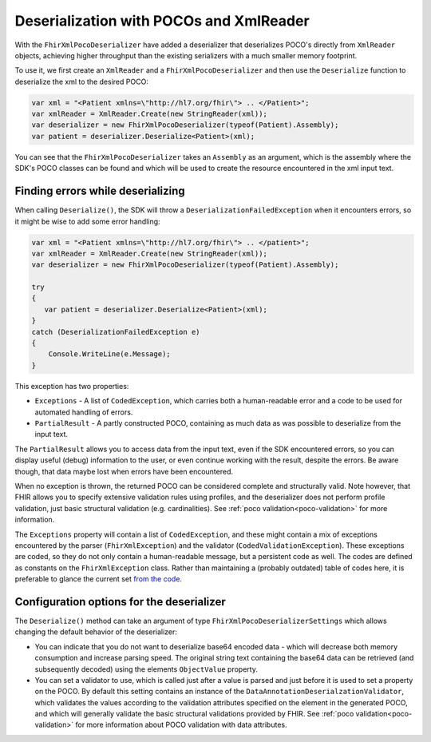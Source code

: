 .. _xmlpocodeserialization:

===============================================
Deserialization with POCOs and XmlReader
===============================================

With the ``FhirXmlPocoDeserializer`` have added a deserializer that deserializes POCO's directly from ``XmlReader`` objects, achieving higher throughput than the existing serializers with a much smaller memory footprint.

To use it, we first create an ``XmlReader`` and a ``FhirXmlPocoDeserializer`` and then use the ``Deserialize`` function to deserialize the xml to the desired POCO:

.. code-block:: csharp

    var xml = "<Patient xmlns=\"http://hl7.org/fhir\"> .. </Patient>";
    var xmlReader = XmlReader.Create(new StringReader(xml));
    var deserializer = new FhirXmlPocoDeserializer(typeof(Patient).Assembly);
    var patient = deserializer.Deserialize<Patient>(xml);

You can see that the ``FhirXmlPocoDeserializer`` takes an ``Assembly`` as an argument, which is the assembly where the SDK's POCO classes can be found and which will be used to create the resource encountered in the xml input text.

Finding errors while deserializing
----------------------------------
When calling ``Deserialize()``, the SDK will throw a ``DeserializationFailedException`` when it encounters errors, so it might be wise to add some error handling:

.. code-block:: csharp

    var xml = "<Patient xmlns=\"http://hl7.org/fhir\"> .. </patient>";
    var xmlReader = XmlReader.Create(new StringReader(xml));
    var deserializer = new FhirXmlPocoDeserializer(typeof(Patient).Assembly);
  
    try
    {
       var patient = deserializer.Deserialize<Patient>(xml);
    }
    catch (DeserializationFailedException e)
    {
        Console.WriteLine(e.Message);
    }

This exception has two properties:

* ``Exceptions`` - A list of ``CodedException``, which carries both a human-readable error and a code to be used for automated handling of errors.
* ``PartialResult`` - A partly constructed POCO, containing as much data as was possible to deserialize from the input text.

The ``PartialResult`` allows you to access data from the input text, even if the SDK encountered errors, so you can display useful (debug) information to the user,
or even continue working with the result, despite the errors. Be aware though, that data maybe lost when errors have been encountered.

When no exception is thrown, the returned POCO can be considered complete and structurally valid. Note however, that FHIR allows you to specify extensive validation rules using
profiles, and the deserializer does not perform profile validation, just basic structural validation (e.g. cardinalities). See :ref:`poco validation<poco-validation>`
for more information.

The ``Exceptions`` property will contain a list of ``CodedException``, and these might contain a mix of exceptions encountered by the parser (``FhirXmlException``) and the validator (``CodedValidationException``). These exceptions are coded, so they do not only contain a human-readable message, but a persistent code as well. The codes are defined as constants on the ``FhirXmlException`` class. Rather than maintaining a (probably outdated) table of codes here, it is preferable to glance the current set `from the code <https://github.com/FirelyTeam/firely-net-common/blob/develop/src/Hl7.Fhir.Support.Poco/Serialization/FhirXmlException.cs>`_.


Configuration options for the deserializer
------------------------------------------
The ``Deserialize()`` method can take an argument of type ``FhirXmlPocoDeserializerSettings`` which allows changing the default behavior of the deserializer:

* You can indicate that you do not want to deserialize base64 encoded data - which will decrease both memory consumption and increase parsing speed.
  The original string text containing the base64 data can be retrieved (and subsequently decoded) using the elements ``ObjectValue`` property.
* You can set a validator to use, which is called just after a value is parsed and just before it is used to set a property on the POCO. By default this setting
  contains an instance of the ``DataAnnotationDeserialzationValidator``, which validates the values according to the validation attributes specified on the element
  in the generated POCO, and which will generally validate the basic structural validations provided by FHIR. See :ref:`poco validation<poco-validation>` for more
  information about POCO validation with data attributes.
